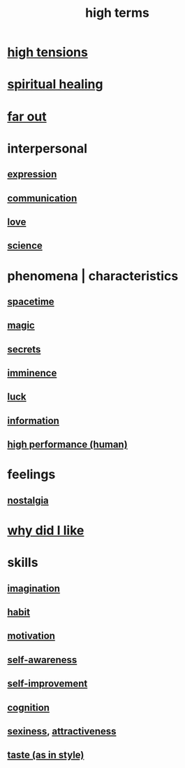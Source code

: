 :PROPERTIES:
:ID:       dea50354-cdfe-47c8-8f15-043c70d66da0
:END:
#+title: high terms
* [[id:158fbd89-4564-4cf2-a997-ff9fa1ce7987][high tensions]]
* [[id:720f5a80-ba0a-4f12-888f-7adb38e2009f][spiritual healing]]
* [[id:63b8cda1-44f2-433d-8691-f27075d133cd][far out]]
* interpersonal
** [[id:ccae4c2d-ee71-4c9c-acea-99074df994da][expression]]
** [[id:caefb984-a505-49ac-b6ce-c0307b38b3e4][communication]]
** [[id:a4897164-eb28-4c26-8f26-c8ac98f2db16][love]]
** [[id:6972d099-7ff6-47ba-ac67-1898ef5fd549][science]]
* phenomena | characteristics
** [[id:37a304ca-f34a-4d52-afb8-f953d21a1bcf][spacetime]]
** [[id:18f5276c-8d23-4aea-be2b-ef364772d448][magic]]
** [[id:12fda009-a653-4cb3-a201-544d69190de6][secrets]]
** [[id:512f112a-218b-4a0e-9be1-9786661b1968][imminence]]
** [[id:94ad699e-517a-4424-b3bf-7a0f0427f385][luck]]
** [[id:e2b7487d-7cdd-4a8d-b9ce-26f941ae05ec][information]]
** [[id:1dc593e8-0313-4dfd-bc5d-cd7e53f9bfba][high performance (human)]]
* feelings
** [[id:5fe70812-fd17-4692-aa21-61a55c80ea71][nostalgia]]
* [[id:adb0b318-fcee-43f7-99b6-b5a4a6bc887e][why did I like]]
* skills
** [[id:cc3843e9-5283-4a1e-b6ba-e58ec5026dbd][imagination]]
** [[id:40b049b7-ef2a-4eab-a9f8-07ee5841aa86][habit]]
** [[id:7b52eb18-91c5-4f83-be4f-40ff8a918541][motivation]]
** [[id:cc3f38e2-b1cf-4a76-9abb-eb31daf514de][self-awareness]]
** [[id:a7404dc2-004e-43d5-b8c6-862601cd2c03][self-improvement]]
** [[id:2daee2c9-6fa3-4192-b8df-37516bcccb62][cognition]]
** [[id:3b8f63eb-cd16-4206-b98b-198262bd102c][sexiness]], [[id:0e9ffac9-3b18-45fb-9a16-75d54cb43316][attractiveness]]
** [[id:255a4912-7dbf-47f4-bff3-3917432616ef][taste (as in style)]]
